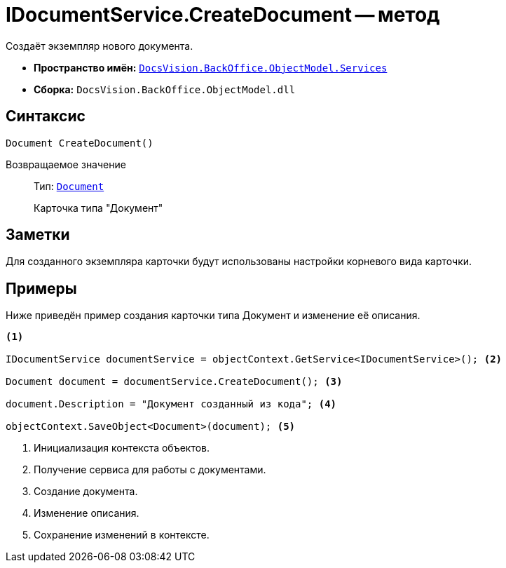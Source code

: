 = IDocumentService.CreateDocument -- метод

Создаёт экземпляр нового документа.

* *Пространство имён:* `xref:BackOffice-ObjectModel-Services-Entities:Services_NS.adoc[DocsVision.BackOffice.ObjectModel.Services]`
* *Сборка:* `DocsVision.BackOffice.ObjectModel.dll`

== Синтаксис

[source,csharp]
----
Document CreateDocument()
----

Возвращаемое значение::
Тип: `xref:BackOffice-ObjectModel-Document:Document_CL.adoc[Document]`
+
Карточка типа "Документ"

== Заметки

Для созданного экземпляра карточки будут использованы настройки корневого вида карточки.

== Примеры

Ниже приведён пример создания карточки типа Документ и изменение её описания.

[source,csharp]
----
<.>

IDocumentService documentService = objectContext.GetService<IDocumentService>(); <.>

Document document = documentService.CreateDocument(); <.>

document.Description = "Документ созданный из кода"; <.>

objectContext.SaveObject<Document>(document); <.>
----
<.> Инициализация контекста объектов.
<.> Получение сервиса для работы с документами.
<.> Создание документа.
<.> Изменение описания.
<.> Сохранение изменений в контексте.
